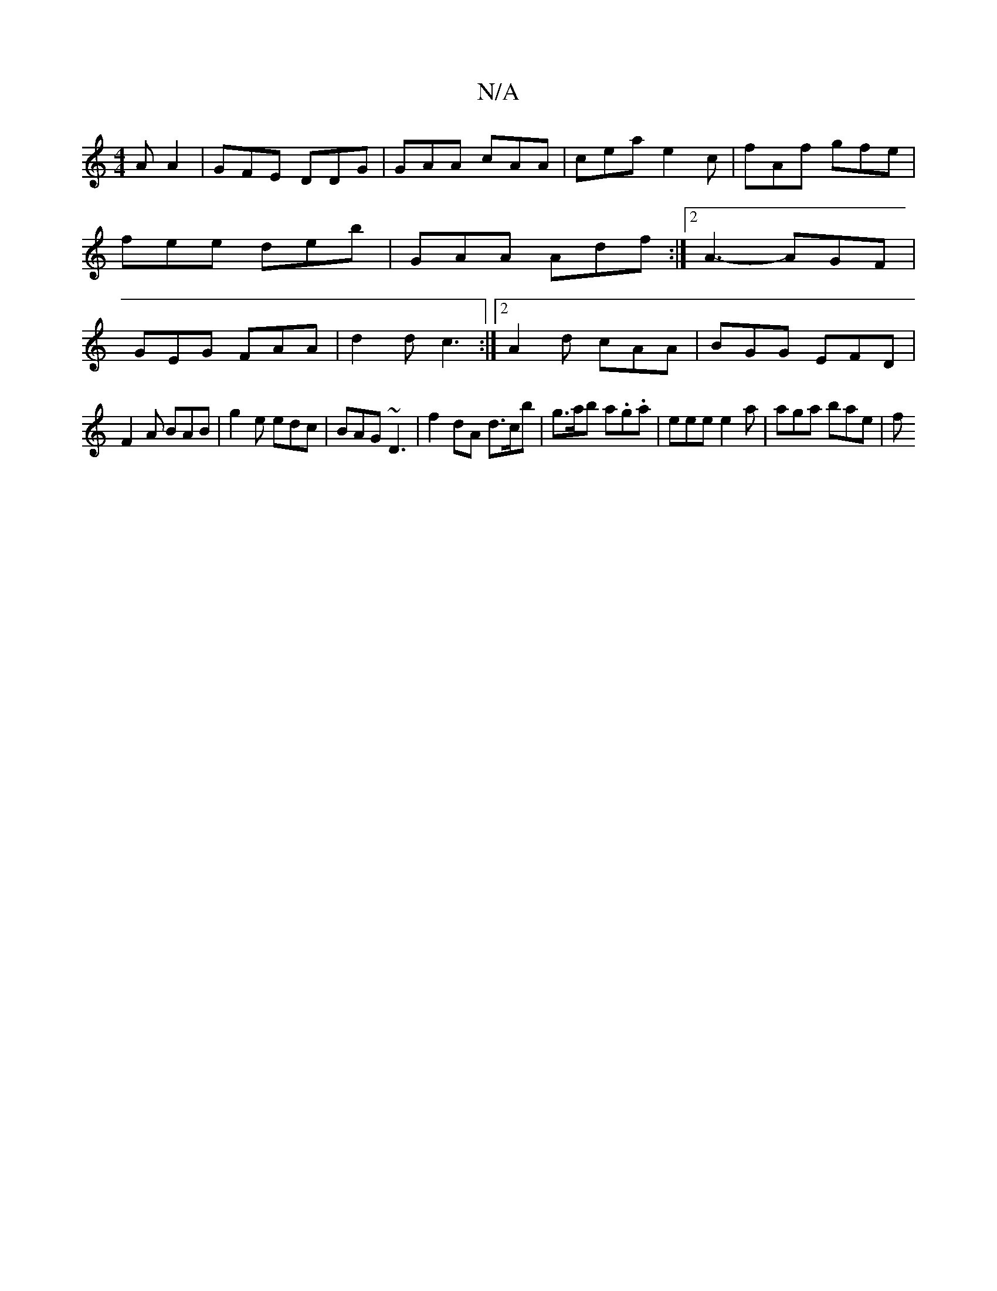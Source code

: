 X:1
T:N/A
M:4/4
R:N/A
K:Cmajor
2 A A2 | GFE DDG | GAA cAA | cea e2c | fAf gfe | fee deb | GAA Adf :|2 A3-AGF | GEG FAA | d2d c3 :|2 A2d cAA | BGG EFD |
F2 A BAB | g2e edc | BAG ~ D3 | f2 dA d>cb | g>ab a.g.a |eee e2 a | aga bae | f